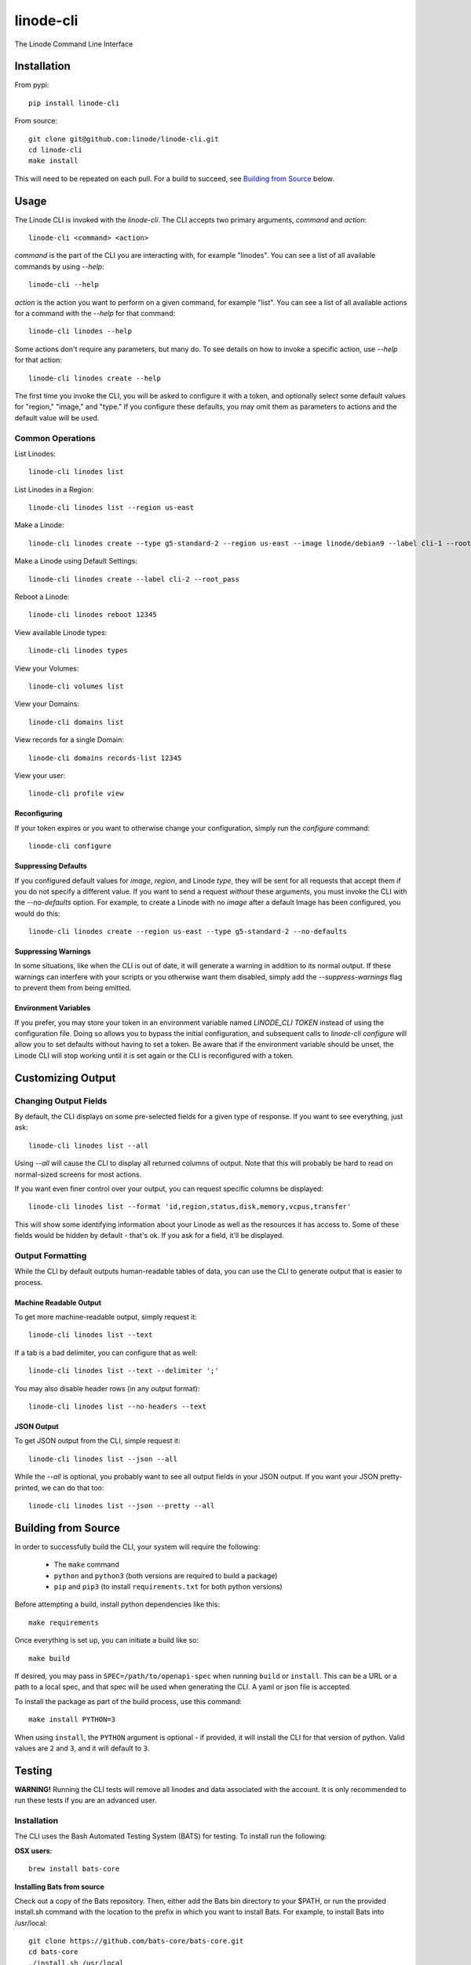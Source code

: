 linode-cli
==========

The Linode Command Line Interface

.. image:: https://raw.githubusercontent.com/linode/linode-cli/master/demo.gif

Installation
------------

From pypi::

   pip install linode-cli

From source::

   git clone git@github.com:linode/linode-cli.git
   cd linode-cli
   make install

This will need to be repeated on each pull.  For a build to succeed, see
`Building from Source`_ below.

.. _Building from Source: #building-from-source

Usage
-----

The Linode CLI is invoked with the `linode-cli`.  The CLI accepts two primary
arguments, *command*  and *action*::

   linode-cli <command> <action>

*command* is the part of the CLI you are interacting with, for example "linodes".
You can see a list of all available commands by using `--help`::

   linode-cli --help

*action* is the action you want to perform on a given command, for example "list".
You can see a list of all available actions for a command with the `--help` for
that command::

   linode-cli linodes --help

Some actions don't require any parameters, but many do.  To see details on how
to invoke a specific action, use `--help` for that action::

   linode-cli linodes create --help

The first time you invoke the CLI, you will be asked to configure it with a
token, and optionally select some default values for "region," "image," and "type."
If you configure these defaults, you may omit them as parameters to actions
and the default value will be used.

Common Operations
^^^^^^^^^^^^^^^^^

List Linodes::

   linode-cli linodes list

List Linodes in a Region::

   linode-cli linodes list --region us-east

Make a Linode::

   linode-cli linodes create --type g5-standard-2 --region us-east --image linode/debian9 --label cli-1 --root_pass

Make a Linode using Default Settings::

   linode-cli linodes create --label cli-2 --root_pass

Reboot a Linode::

   linode-cli linodes reboot 12345

View available Linode types::

   linode-cli linodes types

View your Volumes::

   linode-cli volumes list

View your Domains::

   linode-cli domains list

View records for a single Domain::

   linode-cli domains records-list 12345

View your user::

   linode-cli profile view

Reconfiguring
"""""""""""""

If your token expires or you want to otherwise change your configuration, simply
run the *configure* command::

   linode-cli configure

Suppressing Defaults
""""""""""""""""""""

If you configured default values for `image`, `region`, and Linode `type`, they
will be sent for all requests that accept them if you do not specify a different
value.  If you want to send a request *without* these arguments, you must invoke
the CLI with the `--no-defaults` option.  For example, to create a Linode with
no `image` after a default Image has been configured, you would do this::

   linode-cli linodes create --region us-east --type g5-standard-2 --no-defaults

Suppressing Warnings
""""""""""""""""""""

In some situations, like when the CLI is out of date, it will generate a warning
in addition to its normal output.  If these warnings can interfere with your
scripts or you otherwise want them disabled, simply add the `--suppress-warnings`
flag to prevent them from being emitted.

Environment Variables
"""""""""""""""""""""

If you prefer, you may store your token in an environment variable named
`LINODE_CLI TOKEN` instead of using the configuration file.  Doing so allows you
to bypass the initial configuration, and subsequent calls to `linode-cli configure`
will allow you to set defaults without having to set a token.  Be aware that if
the environment variable should be unset, the Linode CLI will stop working until
it is set again or the CLI is reconfigured with a token.

Customizing Output
------------------

Changing Output Fields
^^^^^^^^^^^^^^^^^^^^^^

By default, the CLI displays on some pre-selected fields for a given type of
response.  If you want to see everything, just ask::

   linode-cli linodes list --all

Using `--all` will cause the CLI to display all returned columns of output.
Note that this will probably be hard to read on normal-sized screens for most
actions.

If you want even finer control over your output, you can request specific columns
be displayed::

   linode-cli linodes list --format 'id,region,status,disk,memory,vcpus,transfer'

This will show some identifying information about your Linode as well as the
resources it has access to.  Some of these fields would be hidden by default -
that's ok.  If you ask for a field, it'll be displayed.

Output Formatting
^^^^^^^^^^^^^^^^^

While the CLI by default outputs human-readable tables of data, you can use the
CLI to generate output that is easier to process.

Machine Readable Output
"""""""""""""""""""""""

To get more machine-readable output, simply request it::

   linode-cli linodes list --text

If a tab is a bad delimiter, you can configure that as well::

  linode-cli linodes list --text --delimiter ';'

You may also disable header rows (in any output format)::

   linode-cli linodes list --no-headers --text

JSON Output
"""""""""""

To get JSON output from the CLI, simple request it::

   linode-cli linodes list --json --all

While the `--all` is optional, you probably want to see all output fields in
your JSON output.  If you want your JSON pretty-printed, we can do that too::

   linode-cli linodes list --json --pretty --all

Building from Source
--------------------

In order to successfully build the CLI, your system will require the following:

 * The ``make`` command
 * ``python`` and ``python3`` (both versions are required to build a package)
 * ``pip`` and ``pip3`` (to install ``requirements.txt`` for both python versions)

Before attempting a build, install python dependencies like this::

   make requirements

Once everything is set up, you can initiate a build like so::

    make build

If desired, you may pass in ``SPEC=/path/to/openapi-spec`` when running ``build``
or ``install``.  This can be a URL or a path to a local spec, and that spec will
be used when generating the CLI.  A yaml or json file is accepted.

To install the package as part of the build process, use this command::

   make install PYTHON=3

When using ``install``, the ``PYTHON`` argument is optional - if provided, it
will install the CLI for that version of python.  Valid values are ``2`` and
``3``, and it will default to ``3``.

Testing 
-------

**WARNING!** Running the CLI tests will remove all linodes and data associated
with the account. It is only recommended to run these tests if you are an advanced
user.

Installation
^^^^^^^^^^^^

The CLI uses the Bash Automated Testing System (BATS) for testing. To install run the following:

**OSX users**::

   brew install bats-core

**Installing Bats from source**

Check out a copy of the Bats repository. Then, either add the Bats bin directory to your
$PATH, or run the provided install.sh command with the location to the prefix in which you
want to install Bats. For example, to install Bats into /usr/local::

   git clone https://github.com/bats-core/bats-core.git
   cd bats-core
   ./install.sh /usr/local

Running the Tests
^^^^^^^^^^^^^^^^^

Running the tests is simple. The only requirement is that you have a .linode-cli in your user folder containing your test user token::

   ./test/test-runner.sh

**Running Tests via Docker**

Run the following command to build the tests container:

   docker build -f Dockerfile-bats -t linode-cli-tests --build-arg TOKEN=$INSERT_YOUR_TOKEN_HERE .

Run the following command to run the test

   docker run --rm linode-cli-tests

Contributing
------------

This CLI is generated based on the OpenAPI specification for Linode's API.  As
such, many changes are made directly to the spec.

Specification Extensions
^^^^^^^^^^^^^^^^^^^^^^^^

In order to be more useful, the following `Specification Extensions`_ have been
added to Linode's OpenAPI spec:

+---------------------+----------+-------------------------------------------------------------------------------------------+
|Attribute            | Location | Purpose                                                                                   |
+---------------------+----------+-------------------------------------------------------------------------------------------+
|x-linode-cli-display | property | If truthy, displays this as a column in output.  If a number, determines the ordering     |
|                     |          | (left to right).                                                                          |
+---------------------+----------+-------------------------------------------------------------------------------------------+
|x-linode-cli-command | path     | The command name for operations under this path. If not present, "default" is used.       |
+---------------------+----------+-------------------------------------------------------------------------------------------+
|x-linode-cli-action  | method   | The action name for operations under this path. If not present, operationId is used.      |
+---------------------+----------+-------------------------------------------------------------------------------------------+
|x-linode-cli-color   | property | If present, defines key-value pairs of property value: color.  Colors must be understood  |
|                     |          | by colorclass.Color.  Must include a default_                                             |
+---------------------+----------+-------------------------------------------------------------------------------------------+
|x-linode-cli-skip    | path     | If present and truthy, this method will not be available in the CLI.                      |
+---------------------+----------+-------------------------------------------------------------------------------------------+

.. _Specification Extensions: https://github.com/OAI/OpenAPI-Specification/blob/master/versions/3.0.1.md#specificationExtensions
